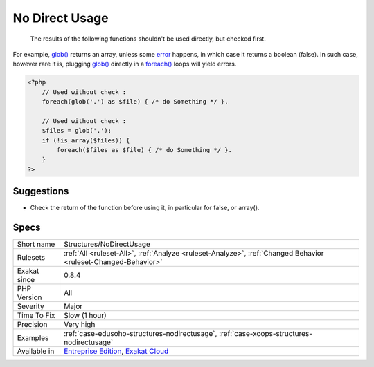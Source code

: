 .. _structures-nodirectusage:

.. _no-direct-usage:

No Direct Usage
+++++++++++++++

  The results of the following functions shouldn't be used directly, but checked first. 

For example, `glob() <https://www.php.net/glob>`_ returns an array, unless some `error <https://www.php.net/error>`_ happens, in which case it returns a boolean (false). In such case, however rare it is, plugging `glob() <https://www.php.net/glob>`_ directly in a `foreach() <https://www.php.net/manual/en/control-structures.foreach.php>`_ loops will yield errors.

.. code-block:: php
   
   <?php
       // Used without check : 
       foreach(glob('.') as $file) { /* do Something */ }.
       
       // Used without check : 
       $files = glob('.');
       if (!is_array($files)) {
           foreach($files as $file) { /* do Something */ }.
       }
   ?>

Suggestions
___________

* Check the return of the function before using it, in particular for false, or array().




Specs
_____

+--------------+-------------------------------------------------------------------------------------------------------------------------+
| Short name   | Structures/NoDirectUsage                                                                                                |
+--------------+-------------------------------------------------------------------------------------------------------------------------+
| Rulesets     | :ref:`All <ruleset-All>`, :ref:`Analyze <ruleset-Analyze>`, :ref:`Changed Behavior <ruleset-Changed-Behavior>`          |
+--------------+-------------------------------------------------------------------------------------------------------------------------+
| Exakat since | 0.8.4                                                                                                                   |
+--------------+-------------------------------------------------------------------------------------------------------------------------+
| PHP Version  | All                                                                                                                     |
+--------------+-------------------------------------------------------------------------------------------------------------------------+
| Severity     | Major                                                                                                                   |
+--------------+-------------------------------------------------------------------------------------------------------------------------+
| Time To Fix  | Slow (1 hour)                                                                                                           |
+--------------+-------------------------------------------------------------------------------------------------------------------------+
| Precision    | Very high                                                                                                               |
+--------------+-------------------------------------------------------------------------------------------------------------------------+
| Examples     | :ref:`case-edusoho-structures-nodirectusage`, :ref:`case-xoops-structures-nodirectusage`                                |
+--------------+-------------------------------------------------------------------------------------------------------------------------+
| Available in | `Entreprise Edition <https://www.exakat.io/entreprise-edition>`_, `Exakat Cloud <https://www.exakat.io/exakat-cloud/>`_ |
+--------------+-------------------------------------------------------------------------------------------------------------------------+



